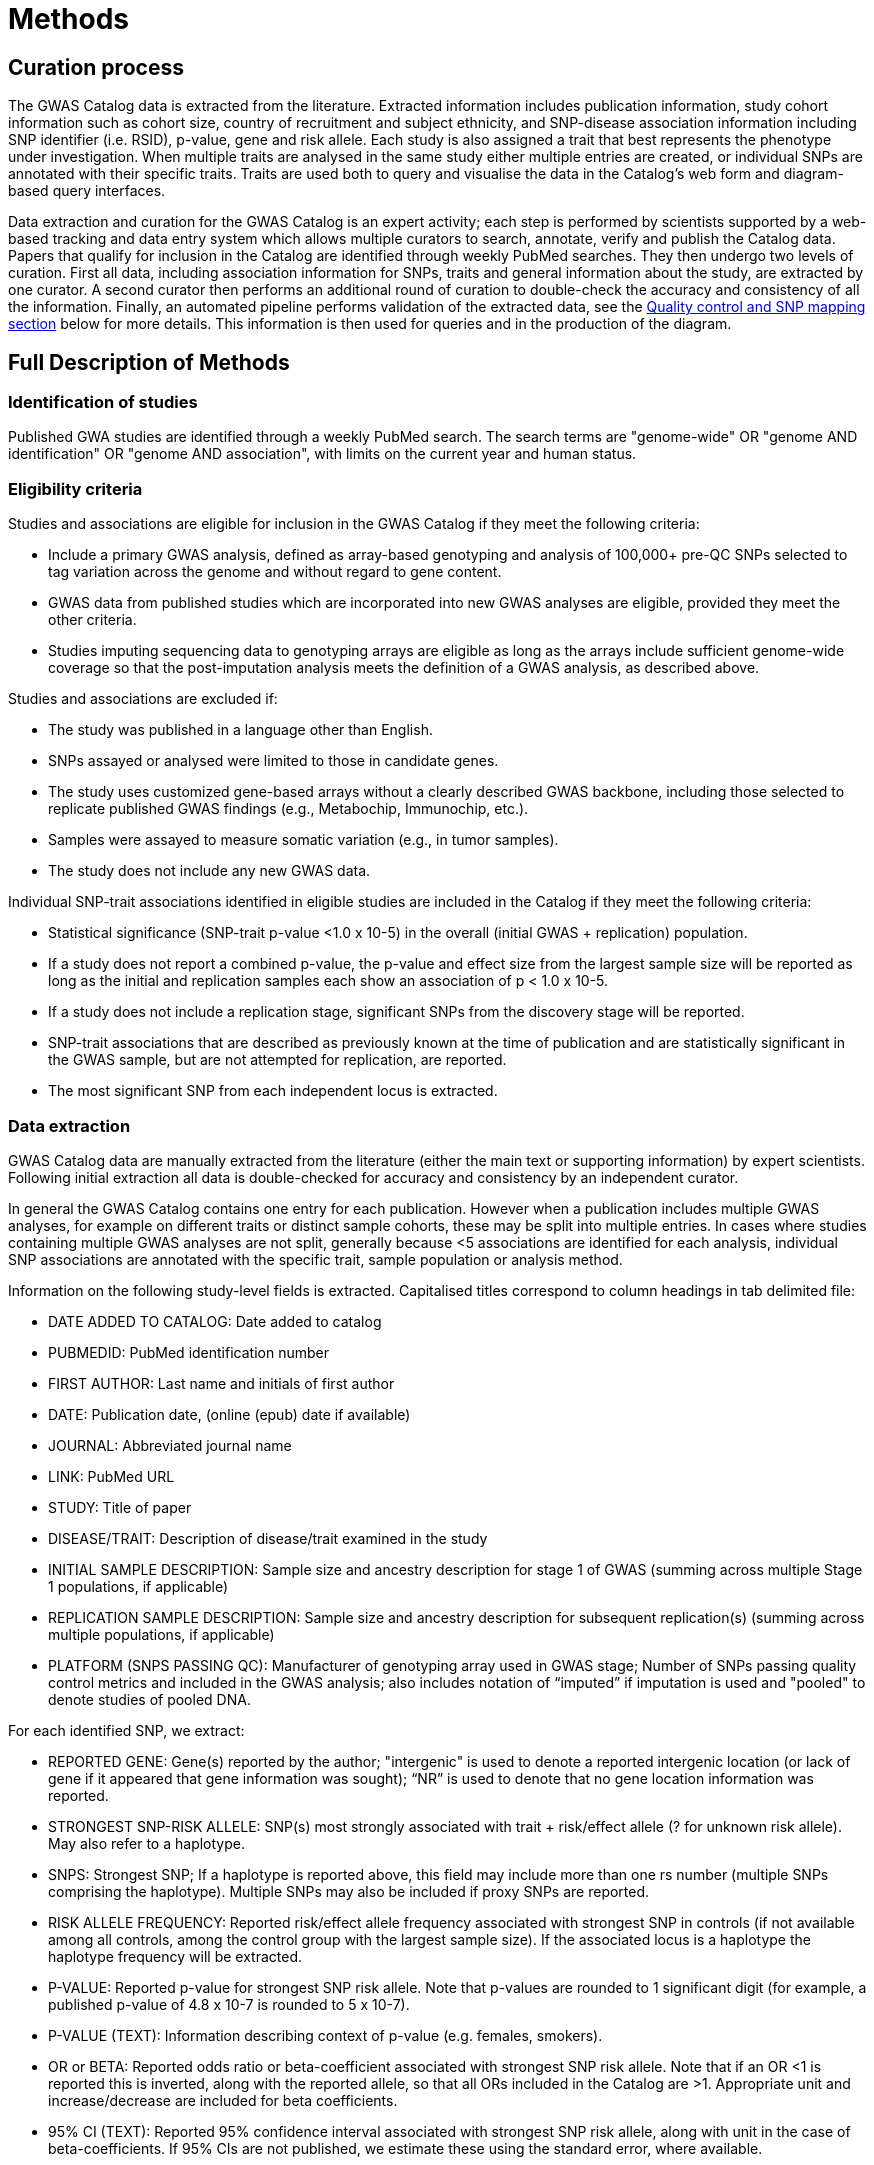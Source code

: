 = Methods

== Curation process

The GWAS Catalog data is extracted from the literature. Extracted information includes publication information, study cohort information such as cohort size, country of recruitment and subject ethnicity, and SNP-disease association information including SNP identifier (i.e. RSID), p-value, gene and risk allele.
Each study is also assigned a trait that best represents the phenotype under investigation.
When multiple traits are analysed in the same study either multiple entries are created, or individual SNPs are annotated with their specific traits.
Traits are used both to query and visualise the data in the Catalog's web form and diagram-based query interfaces.

Data extraction and curation for the GWAS Catalog is an expert activity; each step is performed by scientists supported by a web-based tracking and data entry system which allows multiple curators to search, annotate, verify and publish the Catalog data.
Papers that qualify for inclusion in the Catalog are identified through weekly PubMed searches.
They then undergo two levels of curation.
First all data, including association information for SNPs, traits and general information about the study, are extracted by one curator.
A second curator then performs an additional round of curation to double-check the accuracy and consistency of all the information. Finally, an automated pipeline performs validation of the extracted data, see the <<mapping, Quality control and SNP mapping section>> below for more details. This information is then used for queries and in the production of the diagram.


== Full Description of Methods

=== Identification of studies

Published GWA studies are identified through a weekly PubMed search.
The search terms are "genome-wide" OR "genome AND identification" OR "genome AND association", with limits on the current year and human status.

=== Eligibility criteria

Studies and associations are eligible for inclusion in the GWAS Catalog if they meet the following criteria:

* Include a primary GWAS analysis, defined as array-based genotyping and analysis of 100,000+ pre-QC SNPs selected to tag variation across the genome and without regard to gene content.
* GWAS data from published studies which are incorporated into new GWAS analyses are eligible, provided they meet the other criteria.
* Studies imputing sequencing data to genotyping arrays are eligible as long as the arrays include sufficient genome-wide coverage so that the post-imputation analysis meets the definition of a GWAS analysis, as described above.

Studies and associations are excluded if:

* The study was published in a language other than English.
* SNPs assayed or analysed were limited to those in candidate genes.
* The study uses customized gene-based arrays without a clearly described GWAS backbone, including those selected to replicate published GWAS findings (e.g., Metabochip, Immunochip, etc.).
* Samples were assayed to measure somatic variation (e.g., in tumor samples).
* The study does not include any new GWAS data.

Individual SNP-trait associations identified in eligible studies are included in the Catalog if they meet the following criteria:

* Statistical significance (SNP-trait p-value <1.0 x 10-5) in the overall (initial GWAS + replication) population.
* If a study does not report a combined p-value, the p-value and effect size from the largest sample size will be reported as long as the initial and replication samples each show an association of p < 1.0 x 10-5.
* If a study does not include a replication stage, significant SNPs from the discovery stage will be reported.
* SNP-trait associations that are described as previously known at the time of publication and are statistically significant in the GWAS sample, but are not attempted for replication, are reported.
* The most significant SNP from each independent locus is extracted.

=== Data extraction

GWAS Catalog data are manually extracted from the literature (either the main text or supporting information) by expert scientists.
Following initial extraction all data is double-checked for accuracy and consistency by an independent curator.

In general the GWAS Catalog contains one entry for each publication.
However when a publication includes multiple GWAS analyses, for example on different traits or distinct sample cohorts, these may be split into multiple entries.
In cases where studies containing multiple GWAS analyses are not split, generally because <5 associations are identified for each analysis, individual SNP associations are annotated with the specific trait, sample population or analysis method.

Information on the following study-level fields is extracted. Capitalised titles correspond to column headings in tab delimited file:

* DATE ADDED TO CATALOG: Date added to catalog
* PUBMEDID: PubMed identification number
* FIRST AUTHOR: Last name and initials of first author
* DATE: Publication date, (online (epub) date if available)
* JOURNAL: Abbreviated journal name
* LINK: PubMed URL
* STUDY: Title of paper
* DISEASE/TRAIT: Description of disease/trait examined in the study
* INITIAL SAMPLE DESCRIPTION: Sample size and ancestry description for stage 1 of GWAS (summing across multiple Stage 1 populations, if applicable)
* REPLICATION SAMPLE DESCRIPTION: Sample size and ancestry description for subsequent replication(s) (summing across multiple populations, if applicable)
* PLATFORM (SNPS PASSING QC): Manufacturer of genotyping array used in GWAS stage; Number of SNPs passing quality control metrics and included in the GWAS analysis; also includes notation of “imputed” if imputation is used and "pooled" to denote studies of pooled DNA.

For each identified SNP, we extract:

* REPORTED GENE: Gene(s) reported by the author; "intergenic" is used to denote a reported intergenic location (or lack of gene if it appeared that gene information was sought); “NR” is used to denote that no gene location information was reported.
* STRONGEST SNP-RISK ALLELE: SNP(s) most strongly associated with trait + risk/effect allele (? for unknown risk allele). May also refer to a haplotype.
* SNPS: Strongest SNP; If a haplotype is reported above, this field may include more than one rs number (multiple SNPs comprising the haplotype). Multiple SNPs may also be included if proxy SNPs are reported.
* RISK ALLELE FREQUENCY: Reported risk/effect allele frequency associated with strongest SNP in controls (if not available among all controls, among the control group with the largest sample size). If the associated locus is a haplotype the haplotype frequency will be extracted.
* P-VALUE: Reported p-value for strongest SNP risk allele. Note that p-values are rounded to 1 significant digit (for example, a published p-value of 4.8 x 10-7 is rounded to 5 x 10-7).
* P-VALUE (TEXT): Information describing context of p-value (e.g. females, smokers).
* OR or BETA: Reported odds ratio or beta-coefficient associated with strongest SNP risk allele. Note that if an OR <1 is reported this is inverted, along with the reported allele, so that all ORs included in the Catalog are >1. Appropriate unit and increase/decrease are included for beta coefficients.
* 95% CI (TEXT): Reported 95% confidence interval associated with strongest SNP risk allele, along with unit in the case of beta-coefficients. If 95% CIs are not published, we estimate these using the standard error, where available.

==== Ancestry data extraction

Sample ancestry information is available in two distinct forms; a free text sample description and structured ancestry and recruitment information. The free text descriptions of the initial and replication stages of the GWAS provide summary ancestry descriptions of the samples analysed in each stage, based on the language used in the paper. The structured information is designed to represent data using controlled terms, enabling searching, visualisation and integration. It includes ancestry, chosen from a list of 15 ancestral categories, and country of recruitment.

The ancestry is derived from the ancestry descriptors used in the publication. Country of recruitment is extracted if an author states the country of recruitment of the samples. It is not assumed from an ancestry identifier or from a cohort name. Where a country of recruitment but no ancestry is provided, published population demographic information, such as the https://www.cia.gov/library/publications/the-world-factbook/[CIA World Factbook] is consulted.

==== [[mapping]]Quality control and SNP mapping

An automated pipeline adds additional SNP specific information associated with the rsID extracted. This information includes the SNP's base pair and cytogenetic location(s) in the current human genome reference assembly, mapped genes, mapped gene's distance and positioning, and SNP function. This information is then used for queries of the search interface and in the production of the diagram. The pipeline also performs checks for consistency and missing information, such as SNP identifiers, existence of SNPs in dbSNP, validation of gene names and confirmation that the reported SNP and gene are in the same chromosomal region. This information is retrieved using the link:http://rest.ensembl.org/[Ensembl API] and the source of the data is both Ensembl and NCBI.

Additional information added by this pipeline. Capitalised titles correspond to column headings in tab delimited file:

* REGION: Cytogenetic region associated with rs number.
* CHR_ID: Chromosome number associated with rs number.
* CHR_POS: +++Chromosomal position, in base pairs, associated with rs number (dbSNP Build <span id="dbSNP">144</span>, Genome Assembly <span id="genomeBuild">GRCh38.p5</span>, NCBI).+++
* MAPPED GENE(S): Gene(s) mapped to the strongest SNP. If the SNP is located within a gene, that gene is listed, with multiple overlapping genes separated by “;”. If the SNP is intergenic, the upstream and downstream genes are listed, separated by “-”.
* UPSTREAM_GENE_ID: Entrez Gene ID for nearest upstream gene to rs number, if not within gene.
* DOWNSTREAM_GENE_ID: Entrez Gene ID for nearest downstream gene to rs number, if not within gene.
* SNP_GENE_IDS: Entrez Gene ID, if rs number within gene; multiple IDs denote overlapping genes. 
* UPSTREAM_GENE_DISTANCE: Distance in kb for nearest upstream gene to rs number, if not within gene.
* DOWNSTREAM_GENE_DISTANCE: Distance in kb for nearest downstream gene to rs number, if not within gene.
* MERGED: Denotes whether the SNP has been merged into a subsequent rs record (0 = no; 1 = yes).
* SNP_ID_CURRENT: Current rs number (will differ from strongest SNP when merged = 1).
* CONTEXT: SNP functional class. 
* INTERGENIC: Denotes whether SNP is in intergenic region (0 = no; 1 = yes).

=== Additional guidelines for data extraction and interpretation

* Missing or not applicable fields are denoted as follows: ?, allele not reported; NS, not significant (no associations at p<1.0 x 10-5 identified); NR, not reported.
* Where multiple genetic models are available, effect sizes (ORs or beta-coefficients) are prioritized as follows: 1) genotypic model, per-allele estimate; 2) genotypic model, heterozygote estimate, 3) allelic model, allelic estimate.
* If more than one SNP within a gene, or within a genomic region of 100kb upstream and downstream, meets the above extraction criteria, we report one SNP, unless there was evidence for an independent association.
* Associations attributed to a combination of one or more genetic variants are denoted as such in the “Strongest SNP-Risk Allele” (e.g."3-SNP haplotype 1"). If available, rs numbers for SNPs comprising the haplotype are included in the “SNPs” field so that they are indexed and searchable using the SNP search features.
* If the p-value, OR, and 95% CI fields are not available for the combined population, we extract estimates from the population group with the largest sample size.

